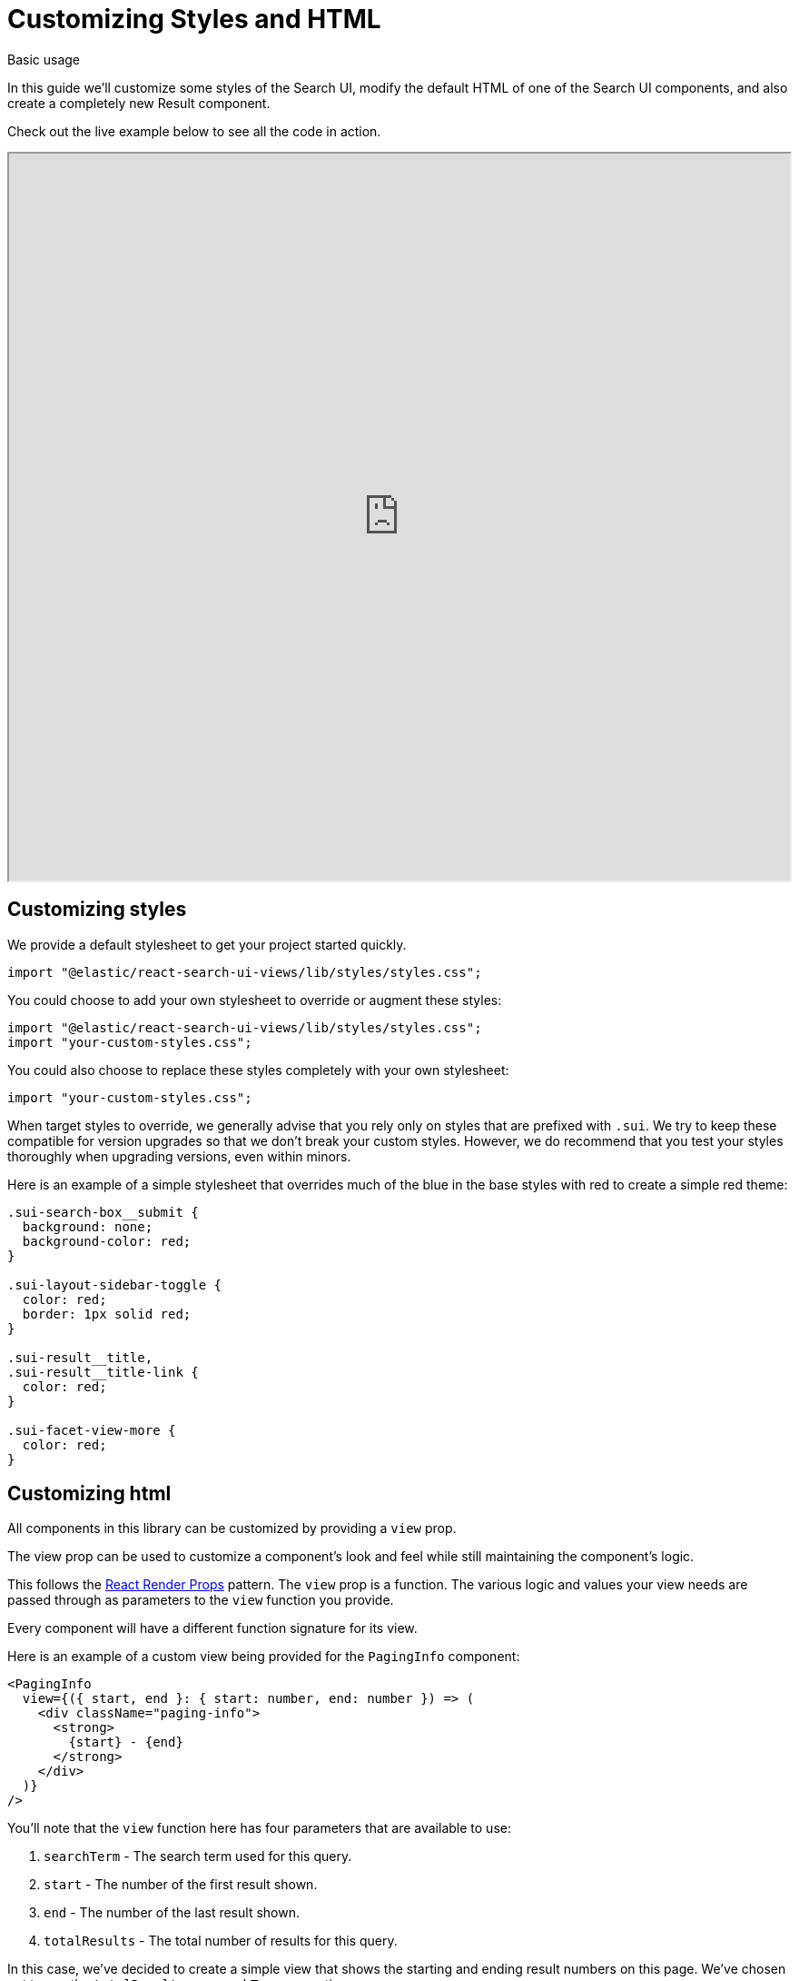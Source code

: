 [[guides-customizing-styles-and-html]]
= Customizing Styles and HTML

++++
<titleabbrev>Basic usage</titleabbrev>
++++

// :keywords: demo

In this guide we'll customize some styles of the Search UI, modify the default HTML of one of the Search UI components, and also create a completely new Result component.

Check out the live example below to see all the code in action.

++++
<iframe
  src="https://codesandbox.io/embed/github/elastic/search-ui/tree/main/examples/sandbox?autoresize=1&fontsize=12&initialpath=%2Fcustomizing-styles-and-html&module=%2Fsrc%2Fpages%2Fcustomizing-styles-and-html%2Findex.js&theme=light&view=preview&hidedevtools=1"
  style="width:100%;height:800px;overflow:hidden;"
  title="Search UI"
  allow="accelerometer; ambient-light-sensor; camera; encrypted-media; geolocation; gyroscope; hid; microphone; midi; payment; usb; vr; xr-spatial-tracking"
  sandbox="allow-forms allow-modals allow-popups allow-presentation allow-same-origin allow-scripts"
></iframe>
++++

[discrete]
[[guides-customizing-styles-and-html-customizing-styles]]
== Customizing styles

We provide a default stylesheet to get your project started quickly.

[source,jsx]
----
import "@elastic/react-search-ui-views/lib/styles/styles.css";
----

You could choose to add your own stylesheet to override or augment these styles:

[source,jsx]
----
import "@elastic/react-search-ui-views/lib/styles/styles.css";
import "your-custom-styles.css";
----

You could also choose to replace these styles completely with your own stylesheet:

[source,jsx]
----
import "your-custom-styles.css";
----

When target styles to override, we generally advise that you rely only on styles that are prefixed with `.sui`. We try to keep these compatible for version upgrades so that we don't break your custom styles. However, we do recommend that you test your styles thoroughly when upgrading versions, even within minors.

Here is an example of a simple stylesheet that overrides much of the blue in the base styles with red to create a simple red theme:

[source,css]
----
.sui-search-box__submit {
  background: none;
  background-color: red;
}

.sui-layout-sidebar-toggle {
  color: red;
  border: 1px solid red;
}

.sui-result__title,
.sui-result__title-link {
  color: red;
}

.sui-facet-view-more {
  color: red;
}
----

[discrete]
[[guides-customizing-styles-and-html-customizing-html]]
== Customizing html

All components in this library can be customized by providing a `view` prop.

The view prop can be used to customize a component's look and feel while still maintaining the component's logic.

This follows the https://reactjs.org/docs/render-props.html[React Render Props] pattern. The `view` prop is a function. The various
logic and values your view needs are passed through as parameters to the `view` function you provide.

Every component will have a different function signature for its view.

Here is an example of a custom view being provided for the `PagingInfo` component:

[source,jsx]
----
<PagingInfo
  view={({ start, end }: { start: number, end: number }) => (
    <div className="paging-info">
      <strong>
        {start} - {end}
      </strong>
    </div>
  )}
/>
----

You'll note that the `view` function here has four parameters that are available to use:

. `searchTerm` - The search term used for this query.
. `start` - The number of the first result shown.
. `end` - The number of the last result shown.
. `totalResults` - The total number of results for this query.

In this case, we've decided to create a simple view that shows the starting and ending result numbers on this page. We've chosen not to use
the `totalResults` or `searchTerm` properties.

Specific documentation for customizing the view of each component can be found in the documentation for each component. For example, <<api-react-components-result-view-customization,the Result component>>.
